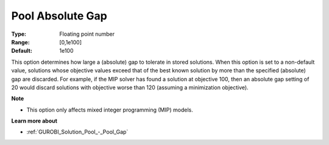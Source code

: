 .. _GUROBI_Solution_Pool_-_Pool_Absolute_Gap:


Pool Absolute Gap
=================



:Type:	Floating point number	
:Range:	[0,1e100]	
:Default:	1e100



This option determines how large a (absolute) gap to tolerate in stored solutions. When this option is set to a non-default value, solutions whose objective values exceed that of the best known solution by more than the specified (absolute) gap are discarded. For example, if the MIP solver has found a solution at objective 100, then an absolute gap setting of 20 would discard solutions with objective worse than 120 (assuming a minimization objective).



**Note** 

*	This option only affects mixed integer programming (MIP) models.




**Learn more about** 

*	:ref:`GUROBI_Solution_Pool_-_Pool_Gap` 
